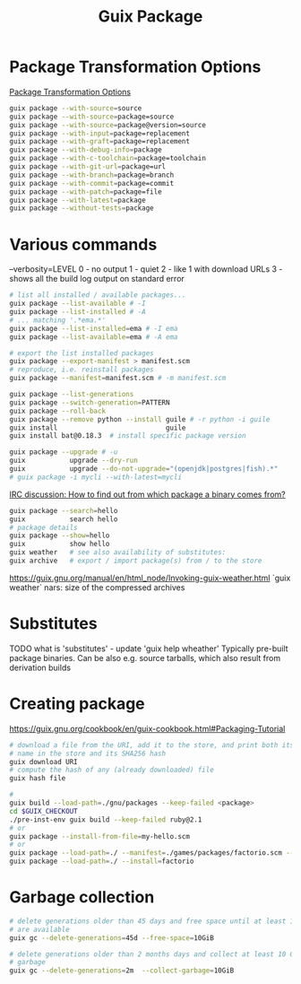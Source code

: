 :PROPERTIES:
:ID:       717e1406-3651-4136-97b0-7713388e644e
:END:
#+title: Guix Package

* Package Transformation Options
  [[https://guix.gnu.org/manual/en/html_node/Package-Transformation-Options.html][Package Transformation Options]]
  #+BEGIN_SRC bash :results output
  guix package --with-source=source
  guix package --with-source=package=source
  guix package --with-source=package@version=source
  guix package --with-input=package=replacement
  guix package --with-graft=package=replacement
  guix package --with-debug-info=package
  guix package --with-c-toolchain=package=toolchain
  guix package --with-git-url=package=url
  guix package --with-branch=package=branch
  guix package --with-commit=package=commit
  guix package --with-patch=package=file
  guix package --with-latest=package
  guix package --without-tests=package
  #+END_SRC

* Various commands
  --verbosity=LEVEL
  0 - no output
  1 - quiet
  2 - like 1 with download URLs
  3 - shows all the build log output on standard error

  #+BEGIN_SRC bash :results output
  # list all installed / available packages...
  guix package --list-available # -I
  guix package --list-installed # -A
  # ... matching '.*ema.*'
  guix package --list-installed=ema # -I ema
  guix package --list-available=ema # -A ema

  # export the list installed packages
  guix package --export-manifest > manifest.scm
  # reproduce, i.e. reinstall packages
  guix package --manifest=manifest.scm # -m manifest.scm

  guix package --list-generations
  guix package --switch-generation=PATTERN
  guix package --roll-back
  guix package --remove python --install guile # -r python -i guile
  guix install                           guile
  guix install bat@0.18.3  # install specific package version

  guix package --upgrade # -u
  guix           upgrade --dry-run
  guix           upgrade --do-not-upgrade="(openjdk|postgres|fish).*"
  # guix package -i mycli --with-latest=mycli
  #+END_SRC

  [[https://logs.guix.gnu.org/guix/2021-10-30.log#111758][IRC discussion: How to find out from which package a binary comes from?]]
  #+BEGIN_SRC bash :results output
  guix package --search=hello
  guix           search hello
  # package details
  guix package --show=hello
  guix           show hello
  guix weather   # see also availability of substitutes:
  guix archive   # export / import package(s) from / to the store
  #+END_SRC

  https://guix.gnu.org/manual/en/html_node/Invoking-guix-weather.html
  `guix weather` nars: size of the compressed archives

* Substitutes
  TODO what is 'substitutes' - update 'guix help wheather'
  Typically pre-built package binaries.
  Can be also e.g. source tarballs, which also result from derivation builds

* Creating package
https://guix.gnu.org/cookbook/en/guix-cookbook.html#Packaging-Tutorial
#+BEGIN_SRC bash :results output
  # download a file from the URI, add it to the store, and print both its file
  # name in the store and its SHA256 hash
  guix download URI
  # compute the hash of any (already downloaded) file
  guix hash file

  #
  guix build --load-path=./gnu/packages --keep-failed <package>
  cd $GUIX_CHECKOUT
  ./pre-inst-env guix build --keep-failed ruby@2.1
  # or
  guix package --install-from-file=my-hello.scm
  # or
  guix package --load-path=./ --manifest=./games/packages/factorio.scm --list-available=factorio
  guix package --load-path=./ --install=factorio
#+END_SRC

* Garbage collection
  #+BEGIN_SRC bash :results output
    # delete generations older than 45 days and free space until at least 10 GiB
    # are available
    guix gc --delete-generations=45d --free-space=10GiB

    # delete generations older than 2 months days and collect at least 10 GiB of
    # garbage
    guix gc --delete-generations=2m  --collect-garbage=10GiB
  #+END_SRC
